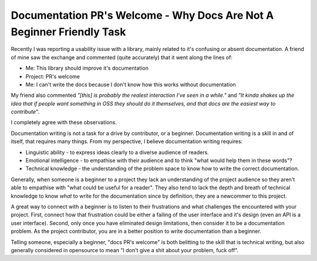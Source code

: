Documentation PR's Welcome - Why Docs Are Not A Beginner Friendly Task
======================================================================

Recently I was reporting a usability issue with a library, mainly related to it's confusing or
absent documentation. A friend of mine saw the exchange and commented (quite accurately) that
it went along the lines of:

* Me: This library should improve it's documentation
* Project: PR's welcome
* Me: I can't write the docs because I don't know how this works without documentation

My friend also commented *"[this] is probably the realest interaction I’ve seen in a while."* and
*"It kinda shakes up the idea that if people want something in OSS they should do it themselves, and
that docs are the easiest way to contribute"*.

I completely agree with these observations.

Documentation writing is not a task for a drive by contributor, or a beginner. Documentation writing
is a skill in and of itself, that requires many things. From my perspective, I believe documentation
writing requires:

* Linguistic ability - to express ideas clearly to a diverse audience of readers.
* Emotional intelligence - to empathise with their audience and to think "what would help them in these words"?
* Technical knowledge - the understanding of the problem space to know how to write the correct documentation.

Generally, when someone is a beginner to a project they lack an understanding of the project audience
so they aren't able to empathise with "what could be useful for a reader". They also tend to lack
the depth and breath of technical knowledge to know *what* to write for the documentation since by
definition, they are a newcommer to this project.

A great way to connect with a beginner is to listen to their frustrations and what challenges the
encountered with your project. First, connect how that frustration could be either a failing of the user interface
and it's design (even an API is a user interface). Second, only once you have eliminated design
limitations, then consider it to be a documentation problem. As the project contributor, you are in a better
position to write documentation than a beginner.

Telling someone, especially a beginner, "docs PR's welcome" is both belitting to the skill that is technical writing, but also
generally considered in opensource to mean "I don't give a shit about your problem, fuck off".

.. author:: default
.. categories:: none
.. tags:: none
.. comments::
